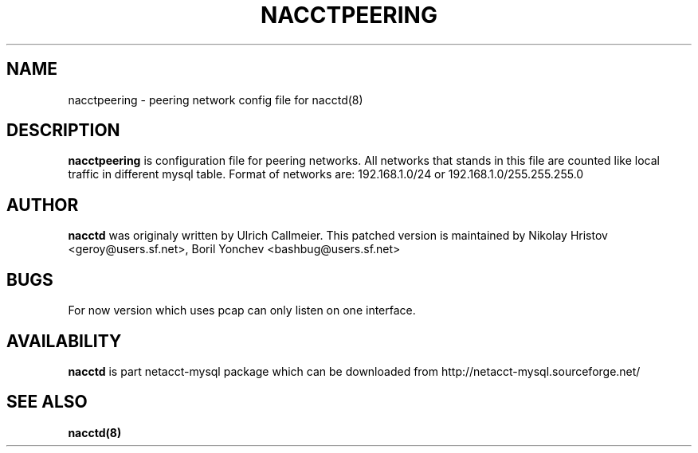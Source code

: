 .\" -*- nroff -*-
.TH NACCTPEERING 8 "June" "nacctd 0.74"
.SH NAME
nacctpeering \- peering network config file for nacctd(8)
.SH DESCRIPTION
.B nacctpeering
is configuration file for peering networks. All networks that stands in this 
file are counted like local traffic in different mysql table.
Format of networks are:
192.168.1.0/24 or 192.168.1.0/255.255.255.0
.SH AUTHOR
.B nacctd
was originaly written by Ulrich Callmeier. This patched version is maintained by Nikolay Hristov <geroy@users.sf.net>, Boril Yonchev <bashbug@users.sf.net>
.SH BUGS
For now version which uses pcap can only listen on one interface.
.SH AVAILABILITY
.B nacctd
is part netacct-mysql package which can be downloaded from http://netacct-mysql.sourceforge.net/
.SH SEE ALSO
.BR nacctd(8)

